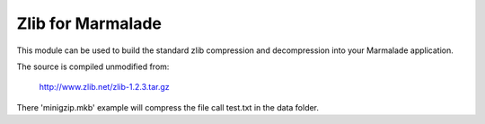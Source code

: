 Zlib for Marmalade
==================

This module can be used to build the standard zlib compression
and decompression into your Marmalade application.

The source is compiled unmodified from:

    http://www.zlib.net/zlib-1.2.3.tar.gz

There 'minigzip.mkb' example will compress the file call test.txt
in the data folder.

